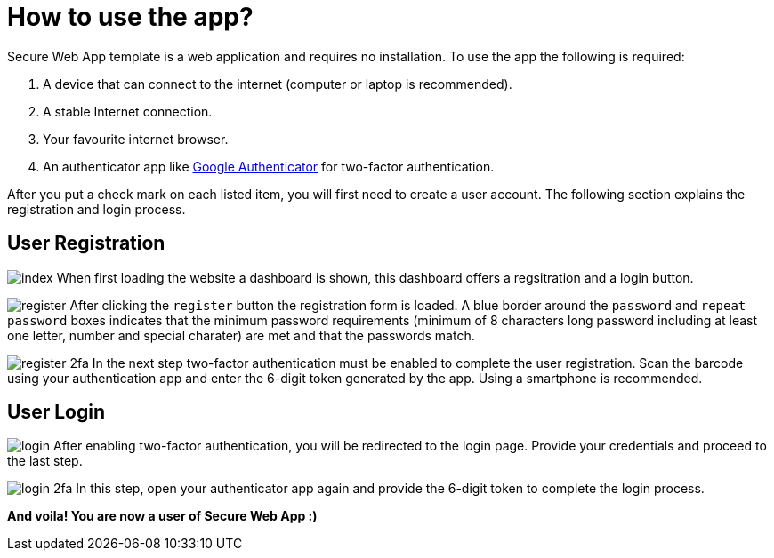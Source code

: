 ifndef::imagesdir[]
:imagesdir: ../../images/user-registration/
endif::[]

[[sec:benutzung]]
= How to use the app?

// NOTE: Beschreiben Sie hier, wie das System über eine UI von Endbenutzern verwendet werden kann. Sie sollten hier Screenshots verwenden. Bei der Beschreibung einer eventuellen API können Sie auf link:../02_spezifikation/03_schnittstellen#API[die Schnittstellen-Spezifikation] verweisen, falls diese hier schon genau genug ist.

Secure Web App template is a web application and requires no installation. To use the app the following is required:

. A device that can connect to the internet (computer or laptop is recommended).
. A stable Internet connection.
. Your favourite internet browser.
. An authenticator app like https://play.google.com/store/apps/details?id=com.google.android.apps.authenticator2&hl=en&gl=US&pli=1[Google Authenticator] for two-factor authentication.

After you put a check mark on each listed item, you will first need to create a user account. The following section explains the registration and login process.

[[sec:UserRegistration]]
== User Registration

[.text-left]
image:index.png[scaledwidth=40%]
When first loading the website a dashboard is shown, this dashboard offers a regsitration and a login button.

[.text-left]
image:register.png[scaledwidth=40%]
After clicking the `register` button the registration form is loaded. A blue border around the `password` and `repeat password` boxes indicates that the minimum password requirements (minimum of 8 characters long password including at least one letter, number and special charater) are met and that the passwords match.

[.text-left]
image:register-2fa.png[scaledwidth=40%]
In the next step two-factor authentication must be enabled to complete the user registration. Scan the barcode using your authentication app and enter the 6-digit token generated by the app. Using a smartphone is recommended.

[[sec:UserLogin]]
== User Login

[.text-left]
image:login.png[scaledwidth=40%]
After enabling two-factor authentication, you will be redirected to the login page. Provide your credentials and proceed to the last step.

[.text-left]
image:login-2fa.png[scaledwidth=40%]
In this step, open your authenticator app again and provide the 6-digit token to complete the login process.


*And voila! You are now a user of Secure Web App :)*


// TODO: mention about chat stuff once it's available